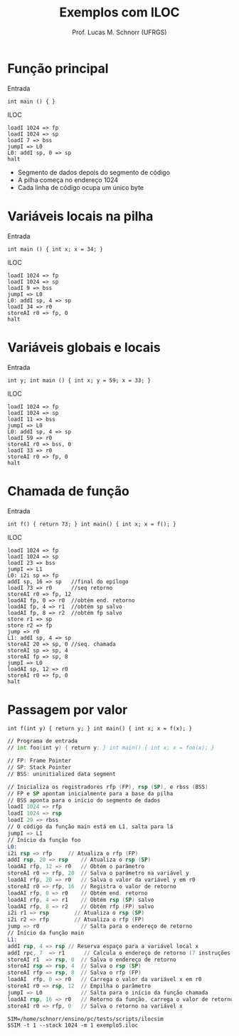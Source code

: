 # -*- coding: utf-8 -*-
# -*- mode: org -*-
#+startup: beamer overview indent
#+LANGUAGE: pt-br
#+TAGS: noexport(n)
#+EXPORT_EXCLUDE_TAGS: noexport
#+EXPORT_SELECT_TAGS: export

#+Title: Exemplos com ILOC
#+Author: Prof. Lucas M. Schnorr (UFRGS)
#+Date: \copyleft

#+LaTeX_CLASS: beamer
#+LaTeX_CLASS_OPTIONS: [xcolor=dvipsnames]
#+OPTIONS:   H:1 num:t toc:nil \n:nil @:t ::t |:t ^:t -:t f:t *:t <:t
#+LATEX_HEADER: \input{../org-babel.tex}

* Função principal
Entrada
#+BEGIN_SRC amarela
int main () { }
#+END_SRC

#+latex: \vfill\pause
ILOC
#+BEGIN_SRC iloc
loadI 1024 => fp
loadI 1024 => sp
loadI 7 => bss
jumpI => L0
L0: addI sp, 0 => sp
halt
#+END_SRC
+ Segmento de dados depois do segmento de código
+ A pilha começa no endereço 1024
+ Cada linha de código ocupa um único byte
* Variáveis locais na pilha
Entrada
#+BEGIN_SRC amarela
int main () { int x; x = 34; }
#+END_SRC
\pause  ILOC
#+BEGIN_SRC iloc
loadI 1024 => fp
loadI 1024 => sp
loadI 9 => bss
jumpI => L0
L0: addI sp, 4 => sp
loadI 34 => r0
storeAI r0 => fp, 0
halt
#+END_SRC
* Variáveis globais e locais
Entrada
#+BEGIN_SRC amarela
int y; int main () { int x; y = 59; x = 33; }
#+END_SRC
\pause  ILOC
#+BEGIN_SRC iloc
loadI 1024 => fp
loadI 1024 => sp
loadI 11 => bss
jumpI => L0
L0: addI sp, 4 => sp
loadI 59 => r0
storeAI r0 => bss, 0
loadI 33 => r0
storeAI r0 => fp, 0
halt
#+END_SRC
* Chamada de função
Entrada
#+BEGIN_SRC amarela
int f() { return 73; } int main() { int x; x = f(); }
#+END_SRC
\pause  ILOC
\tiny
#+BEGIN_SRC iloc
loadI 1024 => fp
loadI 1024 => sp
loadI 23 => bss
jumpI => L1
L0: i2i sp => fp
addI sp, 16 => sp   //final do epílogo
loadI 73 => r0      //seq retorno
storeAI r0 => fp, 12
loadAI fp, 0 => r0  //obtém end. retorno
loadAI fp, 4 => r1  //obtém sp salvo
loadAI fp, 8 => r2  //obtém fp salvo
store r1 => sp
store r2 => fp
jump => r0
L1: addI sp, 4 => sp
storeAI 20 => sp, 0 //seq. chamada
storeAI sp => sp, 4
storeAI fp => sp, 8
jumpI => L0
loadAI sp, 12 => r0
storeAI r0 => fp, 0
halt
#+END_SRC
* Passagem por valor
#+latex: \tiny
#+BEGIN_SRC amarela
int f(int y) { return y; } int main() { int x; x = f(x); }
#+END_SRC

#+BEGIN_SRC asm :tangle exemplo5.iloc
// Programa de entrada
// int foo(int y) { return y; } int main() { int x; x = foo(x); }

// FP: Frame Pointer
// SP: Stack Pointer
// BSS: uninitialized data segment
	
// Inicializa os registradores rfp (FP), rsp (SP), e rbss (BSS)
// FP e SP apontam inicialmente para a base da pilha
// BSS aponta para o início do segmento de dados
loadI 1024 => rfp
loadI 1024 => rsp
loadI 29 => rbss
// O código da função main está em L1, salta para lá	
jumpI => L1
// Início da função foo
L0:
i2i rsp => rfp     // Atualiza o rfp (FP)
addI rsp, 20 => rsp    // Atualiza o rsp (SP)
loadAI rfp, 12 => r0   // Obtém o parâmetro
storeAI r0 => rfp, 20  // Salva o parâmetro na variável y
loadAI rfp, 20 => r0   // Salva o valor da variável y em r0
storeAI r0 => rfp, 16  // Registra o valor de retorno
loadAI rfp, 0 => r0    // Obtém end. retorno
loadAI rfp, 4 => r1    // Obtém rsp (SP) salvo
loadAI rfp, 8 => r2    // Obtém rfp (FP) salvo
i2i r1 => rsp        // Atualiza o rsp (SP)
i2i r2 => rfp        // Atualiza o rfp (FP)
jump => r0             // Salta para o endereço de retorno
// Início da função main	
L1:
addI rsp, 4 => rsp // Reserva espaço para a variável local x
addI rpc, 7  => r1      // Calcula o endereço de retorno (7 instruções abaixo)
storeAI r1  => rsp, 0  // Salva o endereço de retorno
storeAI rsp => rsp, 4  // Salva o rsp (SP)
storeAI rfp => rsp, 8  // Salva o rfp (FP)
loadAI  rfp, 0 => r0   // Carrega o valor da variável x em r0
storeAI r0 => rsp, 12  // Empilha o parâmetro
jumpI => L0            // Salta para o início da função chamada
loadAI rsp, 16 => r0   // Retorno da função, carrega o valor de retorno
storeAI r0 => rfp, 0   // Salva o retorno na variável x
#+END_SRC

#+begin_src shell :results output
SIM=/home/schnorr/ensino/pc/tests/scripts/ilocsim
$SIM -t 1 --stack 1024 -m 1 exemplo5.iloc
#+end_src

#+RESULTS:
#+begin_example
0 ['loadI', 1024, 'rfp']
0 0 0 0 0
1 ['loadI', 1024, 'rsp']
0 0 0 0 0
2 ['loadI', 29, 'rbss']
0 0 0 0 0
3 ['jumpI', 16]
0 0 0 0 0
16 ['addI', 'rsp', 4, 'rsp']
0 0 0 0 0
17 ['addI', 'rpc', 7, 'r1']
0 0 0 0 0
18 ['storeAI', 'r1', 'rsp', 0]
0 24 0 0 0
19 ['storeAI', 'rsp', 'rsp', 4]
0 24 0 0 0
20 ['storeAI', 'rfp', 'rsp', 8]
0 24 0 0 0
21 ['loadAI', 'rfp', 0, 'r0']
0 24 0 0 0
22 ['storeAI', 'r0', 'rsp', 12]
0 24 0 0 0
23 ['jumpI', 4]
0 24 0 0 0
4 ['i2i', 'rsp', 'rfp']
0 24 0 0 0
5 ['addI', 'rsp', 20, 'rsp']
0 24 0 0 0
6 ['loadAI', 'rfp', 12, 'r0']
0 24 0 0 0
7 ['storeAI', 'r0', 'rfp', 20]
0 24 0 0 0
8 ['loadAI', 'rfp', 20, 'r0']
0 24 0 0 0
9 ['storeAI', 'r0', 'rfp', 16]
0 24 0 0 0
10 ['loadAI', 'rfp', 0, 'r0']
0 24 0 0 0
11 ['loadAI', 'rfp', 4, 'r1']
24 24 0 0 0
12 ['loadAI', 'rfp', 8, 'r2']
24 1028 0 0 0
13 ['i2i', 'r1', 'rsp']
24 1028 1024 0 0
14 ['i2i', 'r2', 'rfp']
24 1028 1024 0 0
15 ['jump', 'r0']
24 1028 1024 0 0
24 ['loadAI', 'rsp', 16, 'r0']
24 1028 1024 0 0
25 ['storeAI', 'r0', 'rfp', 0]
0 1028 1024 0 0
00001024 0
00001028 24
00001032 1028
00001036 1024
00001040 0
00001044 0
00001048 0
#+end_example
